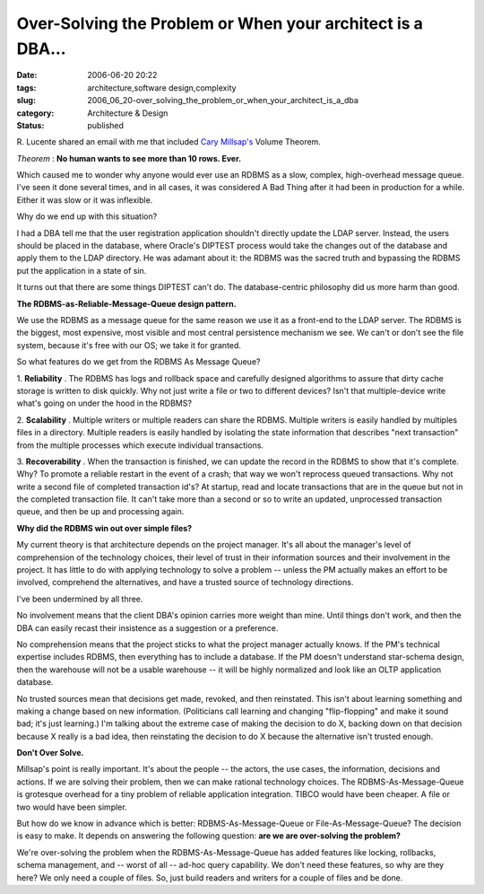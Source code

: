 Over-Solving the Problem or When your architect is a DBA...
===========================================================

:date: 2006-06-20 20:22
:tags: architecture,software design,complexity
:slug: 2006_06_20-over_solving_the_problem_or_when_your_architect_is_a_dba
:category: Architecture & Design
:status: published





R. Lucente shared an email with me that included
`Cary
Millsap's <http://www.hotsos.com>`_   Volume Theorem.




*Theorem* :
**No human wants to see more than 10 rows. Ever.** 



Which caused me to wonder why
anyone would ever use an RDBMS as a slow, complex, high-overhead message queue. 
I've seen it done several times, and in all cases, it was considered A Bad Thing
after it had been in production for a while.  Either it was slow or it was
inflexible.



Why do we end up with this
situation?



I had a DBA tell me that the
user registration application shouldn't directly update the LDAP server. 
Instead, the users should be placed in the database, where Oracle's DIPTEST
process would take the changes out of the database and apply them to the LDAP
directory.  He was adamant about it: the RDBMS was the sacred truth and
bypassing the RDBMS put the application in a state of
sin.



It turns out that there are some
things DIPTEST can't do.  The database-centric philosophy did us more harm than
good.



**The RDBMS-as-Reliable-Message-Queue design pattern.** 



We use the RDBMS as a
message queue for the same reason we use it as a front-end to the LDAP server. 
The RDBMS is the biggest, most expensive, most visible and most central
persistence mechanism we see.  We can't or don't see the file system, because
it's free with our OS; we take it for granted. 




So what features do we get from the
RDBMS As Message Queue?



1. 
**Reliability** .
The RDBMS has logs and rollback space and carefully designed algorithms to
assure that dirty cache storage is written to disk quickly.   Why not just write
a file or two to different devices?  Isn't that multiple-device write what's
going on under the hood in the
RDBMS?



2. 
**Scalability** .
Multiple writers or multiple readers can share the RDBMS.  Multiple writers is
easily handled by multiples files in a directory.  Multiple readers is easily
handled by isolating the state information that describes "next transaction"
from the multiple processes which execute individual
transactions.



3. 
**Recoverability** .
When the transaction is finished, we can update the record in the RDBMS to show
that it's complete.  Why?  To promote a reliable restart in the event of a
crash; that way we won't reprocess queued transactions.  Why not write a second
file of completed transaction id's?  At startup, read and locate transactions
that are in the queue but not in the completed transaction file.  It can't take
more than a second or so to write an updated, unprocessed transaction queue, and
then be up and processing
again.



**Why did the RDBMS win out over simple files?** 



My current
theory is that architecture depends on the project manager.  It's all about the
manager's level of comprehension of the technology choices, their level of trust
in their information sources and their involvement in the project.   It has
little to do with applying technology to solve a problem -- unless the PM
actually makes an effort to be involved, comprehend the alternatives, and have a
trusted source of technology
directions.



I've been undermined by all
three.  



No involvement means that the
client DBA's opinion carries more weight than mine.  Until things don't work,
and then the DBA can easily recast their insistence as a suggestion or a
preference.



No comprehension means that
the project sticks to what the project manager actually knows.  If the PM's
technical expertise includes RDBMS, then everything has to include a database. 
If the PM doesn't understand star-schema design, then the warehouse will not be
a usable warehouse -- it will be highly normalized and look like an OLTP
application database.



No trusted
sources mean that decisions get made, revoked, and then reinstated.  This isn't
about learning something and making a change based on new information. 
(Politicians call learning and changing "flip-flopping" and make it sound bad;
it's just learning.)  I'm talking about the extreme case of making the decision
to do X, backing down on that decision because X really is a bad idea, then
reinstating the decision to do X because the alternative isn't trusted
enough.



**Don't Over Solve.** 



Millsap's point is really
important.  It's about the people -- the actors, the use cases, the information,
decisions and actions.  If we are solving their problem, then we can make
rational technology choices.   The RDBMS-As-Message-Queue is grotesque overhead
for a tiny problem of reliable application integration.  TIBCO would have been
cheaper.  A file or two would have been
simpler.



But how do we know in advance
which is better: RDBMS-As-Message-Queue or File-As-Message-Queue?  The decision
is easy to make.  It depends on answering the following question:
**are we are over-solving the problem?** 



We're over-solving the
problem when the RDBMS-As-Message-Queue has added features like locking,
rollbacks, schema management, and -- worst of all -- ad-hoc query capability. 
We don't need these features, so why are they here?  We only need a couple of
files.  So, just build readers and writers for a couple of files and be
done.








